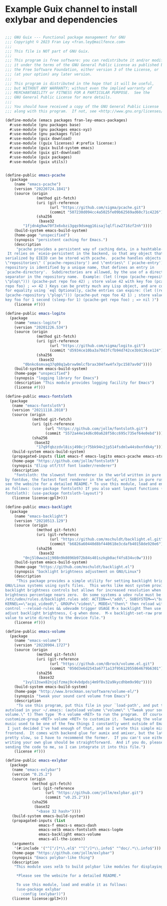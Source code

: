 * Example Guix channel to install exlybar and dependencies

#+BEGIN_SRC scheme

;;; GNU Guix --- Functional package management for GNU
;;; Copyright © 2023 Fran Ley <fran.ley@mailfence.com>
;;;
;;; This file is NOT part of GNU Guix.
;;;
;;; This program is free software: you can redistribute it and/or modify
;;; it under the terms of the GNU General Public License as published by
;;; the Free Software Foundation, either version 3 of the License, or
;;; (at your option) any later version.
;;;
;;; This program is distributed in the hope that it will be useful,
;;; but WITHOUT ANY WARRANTY; without even the implied warranty of
;;; MERCHANTABILITY or FITNESS FOR A PARTICULAR PURPOSE.  See the
;;; GNU General Public License for more details.
;;;
;;; You should have received a copy of the GNU General Public License
;;; along with this program.  If not, see <http://www.gnu.org/licenses/>.

(define-module (emacs packages fran-ley-emacs-packages)
  #:use-module (gnu packages base)
  #:use-module (gnu packages emacs-xyz)
  #:use-module (gnu packages file)
  #:use-module (guix download)
  #:use-module ((guix licenses) #:prefix license:)
  #:use-module (guix build-system emacs)
  #:use-module (guix git-download)
  #:use-module (guix packages)
  #:use-module (guix utils))


(define-public emacs-pcache
  (package
    (name "emacs-pcache")
    (version "20220724.1841")
    (source (origin
              (method git-fetch)
              (uri (git-reference
                    (url "https://github.com/sigma/pcache.git")
                    (commit "507230d094cc4a5025fe09b62569ad60c71c4226")))
              (sha256
               (base32
		"1fjdn4g9ww70f3x6vbzi3gqs9dsmqg16isajlqlflzw2716zf2nh"))))
    (build-system emacs-build-system)
    (home-page "unspecified")
    (synopsis "persistent caching for Emacs.")
    (description
     "pcache provides a persistent way of caching data, in a hashtable-like structure.
 It relies on `eieio-persistent in the backend, so that any object that can be
serialized by EIEIO can be stored with pcache.  pcache handles objects called
\"repositories\" (`pcache-repository') and \"entries\" (`pcache-entry').  Each
repository is identified by a unique name, that defines an entry in
`pcache-directory'.  Subdirectories are allowed, by the use of a directory
separator in the repository name.  Example: (let ((repo (pcache-repository
\"plop\"))) (pcache-put repo foo 42) ; store value 42 with key foo (pcache-get
repo foo) ; => 42 ) Keys can be pretty much any Lisp object, and are compared
for equality using `eql Optionally, cache entries can expire: (let ((repo
(pcache-repository \"plop\"))) (pcache-put repo foo 42 1) ; store value 42 with
key foo for 1 second (sleep-for 1) (pcache-get repo foo) ; => nil )")
    (license #f)))

(define-public emacs-logito
  (package
    (name "emacs-logito")
    (version "20201226.534")
    (source (origin
              (method git-fetch)
              (uri (git-reference
                    (url "https://github.com/sigma/logito.git")
                    (commit "d5934ce10ba3a70d3fcfb94d742ce3b9136ce124")))
              (sha256
               (base32
		"0bnkc6smvaq37q08q1wbrxw9mlcfbrax304fxw4fx7pc1587av0d"))))
    (build-system emacs-build-system)
    (home-page "unspecified")
    (synopsis "logging library for Emacs")
    (description "This module provides logging facility for Emacs")
    (license #f)))

(define-public emacs-fontsloth
  (package
   (name "emacs-fontsloth")
   (version "20211118.2018")
   (source (origin
            (method git-fetch)
            (uri (git-reference
                  (url "https://github.com/jollm/fontsloth.git")
                  (commit "5572a44e14d6c00a628f58cc695c735ef64e0ebd")))
            (sha256
             (base32
              "17q9fqbzzdvl8isj498cjr75bk94n2jp514fsdmlw44s0xnfdk4y"))))
   (build-system emacs-build-system)
   (propagated-inputs (list emacs-f emacs-logito emacs-pcache emacs-stream))
   (home-page "https://github.com/jollm/fontsloth")
   (synopsis "Elisp otf/ttf font loader/renderer")
   (description
    "fontsloth: the slowest font renderer in the world written in pure elisp inspired
by fontdue, the fastest font renderer in the world, written in pure rust *Please
see the website for a detailed README.* To use this module, load and enable it
as follows: (use-package fontsloth) If you also want layout functions (includes
fontsloth): (use-package fontsloth-layout)")
   (license license:gpl3+)))

(define-public emacs-backlight
  (package
    (name "emacs-backlight")
    (version "20210513.129")
    (source (origin
              (method git-fetch)
              (uri (git-reference
                    (url "https://github.com/mschuldt/backlight.el.git")
                    (commit "b6826a60440d8bf440618e3cdafb40158de920e6")))
              (sha256
               (base32
		"0nj5l0wwza1j908n9k0896b972b84s401szkgb0acf4fs834vc0w"))))
    (build-system emacs-build-system)
    (home-page "https://github.com/mschuldt/backlight.el")
    (synopsis "backlight brightness adjustment on GNU/Linux")
    (description
     "This package provides a simple utility for setting backlight brightness on some
GNU/Linux systems using sysfs files.  This works like most system provided
backlight brightness controls but allows for increased resolution when the
brightness percentage nears zero.  On some systems a udev rule must be added, in
/etc/udev/rules.d/backlight.rules add: ACTION==\"add\", SUBSYSTEM==\"backlight\",
KERNEL==\"acpi_video0\", GROUP=\"video\", MODE=\"then\" then reload with: sudo udevadm
control --reload-rules && udevadm trigger USAGE M-x backlight Then use < or > to
adjust backlight brightness, C-g when done.  M-x backlight-set-raw prompts for a
value to write directly to the device file.")
    (license #f)))

(define-public emacs-volume
  (package
    (name "emacs-volume")
    (version "20220904.1727")
    (source (origin
              (method git-fetch)
              (uri (git-reference
                    (url "https://github.com/dbrock/volume.el.git")
                    (commit "050d3e6d2543a6771a13f95612055864679b6301")))
              (sha256
               (base32
		"1vyl13swx82njqlfzmaj9c4vbdpdsj4m9f8v32a9kycdhbm9x90z"))))
    (build-system emacs-build-system)
    (home-page "http://www.brockman.se/software/volume-el/")
    (synopsis "tweak your sound card volume from Emacs")
    (description
     "To use this program, put this file in your `load-path', and put the following
autoload in your ~/.emacs: (autoload volume \"volume\" \"Tweak your sound card
volume.\" t) Then type `M-x volume <RET> to run the program.  Of course, use `M-x
customize-group <RET> volume <RET> to customize it.  Tweaking the volume of my
music used to be one of the few things I constantly went outside of Emacs to do.
 I just decided I've had enough of that, and so I wrote this simple mixer
frontend.  It comes with backend glue for aumix and amixer, but the latter is
pretty slow, so I have to recommend the former.  If you can't use either,
writing your own glue should be straightforward.  And if you do, please consider
sending the code to me, so I can integrate it into this file.")
    (license #f)))

(define-public emacs-exlybar
  (package
   (name "emacs-exlybar")
   (version "0.25.2")
   (source (origin
            (method git-fetch)
            (uri (git-reference
                  (url "https://github.com/jollm/exlybar.git")
                  (commit "v0.25.2")))
            (sha256
             (base32
              "<base 32 hash>"))))
   (build-system emacs-build-system)
   (propagated-inputs (list
		       emacs-f emacs-s emacs-dash
		       emacs-xelb emacs-fontsloth emacs-log4e
		       emacs-backlight emacs-volume
		       emacs-all-the-icons))
   (arguments
    '(#:include '("^[^/]*\\.el$" "^[^/]*\\.info$" "^doc/.*\\.info$")))
   (home-page "https://github.com/jollm/exlybar")
   (synopsis "Emacs polybar-like thing")
   (description
    "This module uses xelb to build polybar like modules for displaying status information.

     *Please see the website for a detailed README.*

     To use this module, load and enable it as follows:
     (use-package exlybar
       :config (exlybar))")
   (license license:gpl3+)))
#+END_SRC

